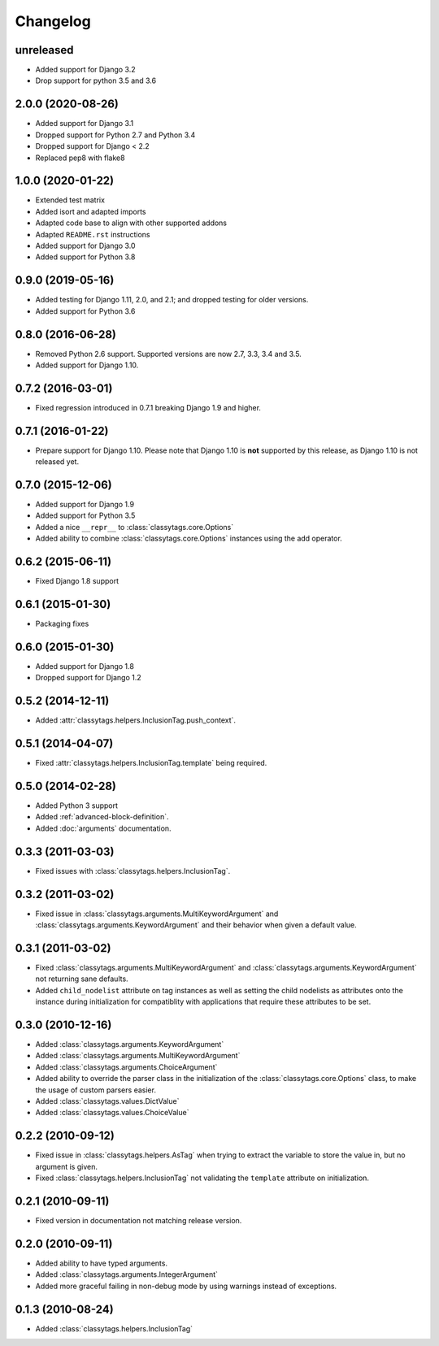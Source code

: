 =========
Changelog
=========

unreleased
==========

* Added support for Django 3.2
* Drop support for python 3.5 and 3.6

2.0.0 (2020-08-26)
==================

* Added support for Django 3.1
* Dropped support for Python 2.7 and Python 3.4
* Dropped support for Django < 2.2
* Replaced pep8 with flake8


1.0.0 (2020-01-22)
==================

* Extended test matrix
* Added isort and adapted imports
* Adapted code base to align with other supported addons
* Adapted ``README.rst`` instructions
* Added support for Django 3.0
* Added support for Python 3.8


0.9.0 (2019-05-16)
==================

* Added testing for Django 1.11, 2.0, and 2.1; and dropped testing for older
  versions.
* Added support for Python 3.6


0.8.0 (2016-06-28)
==================

* Removed Python 2.6 support. Supported versions are now 2.7, 3.3, 3.4 and 3.5.
* Added support for Django 1.10.


0.7.2 (2016-03-01)
==================

* Fixed regression introduced in 0.7.1 breaking Django 1.9 and higher.


0.7.1 (2016-01-22)
==================

* Prepare support for Django 1.10. Please note that Django 1.10 is **not**
  supported by this release, as Django 1.10 is not released yet.


0.7.0 (2015-12-06)
==================

* Added support for Django 1.9
* Added support for Python 3.5
* Added a nice ``__repr__`` to :class:`classytags.core.Options`
* Added ability to combine :class:`classytags.core.Options` instances using the
  add operator.


0.6.2 (2015-06-11)
==================

* Fixed Django 1.8 support


0.6.1 (2015-01-30)
==================

* Packaging fixes


0.6.0 (2015-01-30)
==================

* Added support for Django 1.8
* Dropped support for Django 1.2


0.5.2 (2014-12-11)
==================

* Added :attr:`classytags.helpers.InclusionTag.push_context`.


0.5.1 (2014-04-07)
==================

* Fixed :attr:`classytags.helpers.InclusionTag.template` being required.


0.5.0 (2014-02-28)
==================

* Added Python 3 support
* Added :ref:`advanced-block-definition`.
* Added :doc:`arguments` documentation.


0.3.3 (2011-03-03)
==================

* Fixed issues with :class:`classytags.helpers.InclusionTag`.


0.3.2 (2011-03-02)
==================

* Fixed issue in :class:`classytags.arguments.MultiKeywordArgument` and
  :class:`classytags.arguments.KeywordArgument` and their behavior when given
  a default value.


0.3.1 (2011-03-02)
==================

* Fixed :class:`classytags.arguments.MultiKeywordArgument` and
  :class:`classytags.arguments.KeywordArgument` not returning sane defaults.
* Added ``child_nodelist`` attribute on tag instances as well as setting the
  child nodelists as attributes onto the instance during initialization for
  compatiblity with applications that require these attributes to be set.


0.3.0 (2010-12-16)
==================

* Added :class:`classytags.arguments.KeywordArgument`
* Added :class:`classytags.arguments.MultiKeywordArgument`
* Added :class:`classytags.arguments.ChoiceArgument`
* Added ability to override the parser class in the initialization of the
  :class:`classytags.core.Options` class, to make the usage of custom parsers
  easier.
* Added :class:`classytags.values.DictValue`
* Added :class:`classytags.values.ChoiceValue`


0.2.2 (2010-09-12)
==================

* Fixed issue in :class:`classytags.helpers.AsTag` when trying to extract the
  variable to store the value in, but no argument is given.
* Fixed :class:`classytags.helpers.InclusionTag` not validating the ``template``
  attribute on initialization.


0.2.1 (2010-09-11)
==================

* Fixed version in documentation not matching release version.


0.2.0 (2010-09-11)
==================

* Added ability to have typed arguments.
* Added :class:`classytags.arguments.IntegerArgument`
* Added more graceful failing in non-debug mode by using warnings instead of
  exceptions.


0.1.3 (2010-08-24)
==================

* Added :class:`classytags.helpers.InclusionTag`
